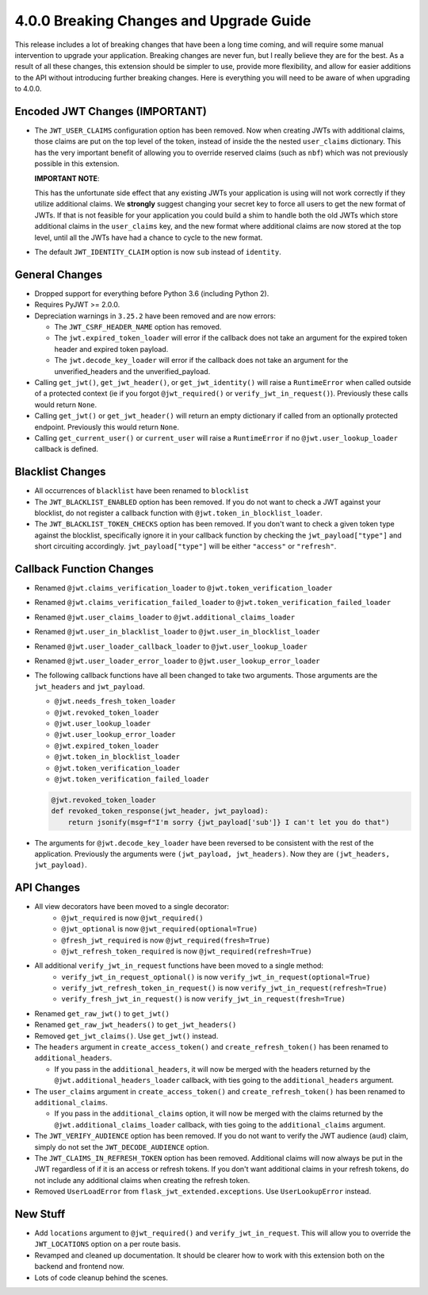 4.0.0 Breaking Changes and Upgrade Guide
========================================
This release includes a lot of breaking changes that have been a long time coming,
and will require some manual intervention to upgrade your application. Breaking
changes are never fun, but I really believe they are for the best. As a result
of all these changes, this extension should be simpler to use, provide more
flexibility, and allow for easier additions to the API without introducing
further breaking changes. Here is everything you will need to be aware of when
upgrading to 4.0.0.

Encoded JWT Changes (IMPORTANT)
~~~~~~~~~~~~~~~~~~~~~~~~~~~~~~~
- The ``JWT_USER_CLAIMS`` configuration option has been removed. Now when creating
  JWTs with additional claims, those claims are put on the top level of the token,
  instead of inside the the nested ``user_claims`` dictionary. This has the very
  important benefit of allowing you to override reserved claims (such as ``nbf``)
  which was not previously possible in this extension.

  **IMPORTANT NOTE**:

  This has the unfortunate side effect that any existing JWTs your application is
  using will not work correctly if they utilize additional claims. We **strongly**
  suggest changing your secret key to force all users to get the new format of
  JWTs. If that is not feasible for your application you could build a shim to
  handle both the old JWTs which store additional claims in the ``user_claims``
  key, and the new format where additional claims are now stored at the top
  level, until all the JWTs have had a chance to cycle to the new format.
- The default ``JWT_IDENTITY_CLAIM`` option is now ``sub`` instead of ``identity``.

General Changes
~~~~~~~~~~~~~~~
- Dropped support for everything before Python 3.6 (including Python 2).
- Requires PyJWT >= 2.0.0.
- Depreciation warnings in ``3.25.2`` have been removed and are now errors:

  - The ``JWT_CSRF_HEADER_NAME`` option has removed.
  - The ``jwt.expired_token_loader`` will error if the callback  does not take
    an argument for the expired token header and expired token payload.
  - The ``jwt.decode_key_loader`` will error if the callback  does not take an argument
    for the unverified_headers and the unverified_payload.

- Calling ``get_jwt()``, ``get_jwt_header()``, or ``get_jwt_identity()`` will raise
  a ``RuntimeError`` when called outside of a protected context (ie if you forgot
  ``@jwt_required()`` or ``verify_jwt_in_request()``).  Previously these calls
  would return ``None``.
- Calling ``get_jwt()`` or ``get_jwt_header()`` will return an empty dictionary
  if called from an optionally protected endpoint. Previously this would return ``None``.
- Calling ``get_current_user()`` or ``current_user`` will raise a ``RuntimeError``
  if no ``@jwt.user_lookup_loader`` callback is defined.

Blacklist Changes
~~~~~~~~~~~~~~~~~
- All occurrences of ``blacklist`` have been renamed to ``blocklist``
- The ``JWT_BLACKLIST_ENABLED`` option has been removed. If you do not want to
  check a JWT against your blocklist, do not register a callback function with
  ``@jwt.token_in_blocklist_loader``.
- The ``JWT_BLACKLIST_TOKEN_CHECKS`` option has been removed. If you don't want
  to check a given token type against the blocklist, specifically ignore it in
  your callback function by checking the ``jwt_payload["type"]`` and short
  circuiting accordingly. ``jwt_payload["type"]`` will be either ``"access"`` or ``"refresh"``.

Callback Function Changes
~~~~~~~~~~~~~~~~~~~~~~~~~
- Renamed ``@jwt.claims_verification_loader`` to ``@jwt.token_verification_loader``
- Renamed ``@jwt.claims_verification_failed_loader`` to ``@jwt.token_verification_failed_loader``
- Renamed ``@jwt.user_claims_loader`` to ``@jwt.additional_claims_loader``
- Renamed ``@jwt.user_in_blacklist_loader`` to ``@jwt.user_in_blocklist_loader``
- Renamed ``@jwt.user_loader_callback_loader`` to ``@jwt.user_lookup_loader``
- Renamed ``@jwt.user_loader_error_loader`` to ``@jwt.user_lookup_error_loader``
- The following callback functions have all been changed to take two arguments.
  Those arguments are the ``jwt_headers`` and ``jwt_payload``.

  - ``@jwt.needs_fresh_token_loader``
  - ``@jwt.revoked_token_loader``
  - ``@jwt.user_lookup_loader``
  - ``@jwt.user_lookup_error_loader``
  - ``@jwt.expired_token_loader``
  - ``@jwt.token_in_blocklist_loader``
  - ``@jwt.token_verification_loader``
  - ``@jwt.token_verification_failed_loader``

  .. code-block :: python

    @jwt.revoked_token_loader
    def revoked_token_response(jwt_header, jwt_payload):
        return jsonify(msg=f"I'm sorry {jwt_payload['sub']} I can't let you do that")

- The arguments for ``@jwt.decode_key_loader`` have been reversed to be consistent
  with the rest of the application. Previously the arguments were ``(jwt_payload, jwt_headers)``.
  Now they are ``(jwt_headers, jwt_payload)``.

API Changes
~~~~~~~~~~~
- All view decorators have been moved to a single decorator:
    - ``@jwt_required`` is now ``@jwt_required()``
    - ``@jwt_optional`` is now ``@jwt_required(optional=True)``
    - ``@fresh_jwt_required`` is now ``@jwt_required(fresh=True)``
    - ``@jwt_refresh_token_required`` is now ``@jwt_required(refresh=True)``
- All additional ``verify_jwt_in_request`` functions have been moved to a single method:
    - ``verify_jwt_in_request_optional()`` is now ``verify_jwt_in_request(optional=True)``
    - ``verify_jwt_refresh_token_in_request()`` is now ``verify_jwt_in_request(refresh=True)``
    - ``verify_fresh_jwt_in_request()`` is now ``verify_jwt_in_request(fresh=True)``
- Renamed ``get_raw_jwt()`` to ``get_jwt()``
- Renamed ``get_raw_jwt_headers()`` to ``get_jwt_headers()``
- Removed ``get_jwt_claims()``. Use ``get_jwt()`` instead.
- The ``headers`` argument in ``create_access_token()`` and ``create_refresh_token()``
  has been renamed to ``additional_headers``.

  - If you pass in the ``additional_headers``, it will now be merged with the
    headers returned by the ``@jwt.additional_headers_loader`` callback, with
    ties going to the ``additional_headers`` argument.

- The ``user_claims`` argument in ``create_access_token()`` and ``create_refresh_token()``
  has been renamed to ``additional_claims``.

  - If you pass in the ``additional_claims`` option, it will now be merged with
    the claims returned by the ``@jwt.additional_claims_loader`` callback, with
    ties going to the ``additional_claims`` argument.

- The ``JWT_VERIFY_AUDIENCE`` option has been removed. If you do not want to verify
  the JWT audience (``aud``) claim, simply do not set the ``JWT_DECODE_AUDIENCE``
  option.
- The ``JWT_CLAIMS_IN_REFRESH_TOKEN`` option has been removed. Additional claims
  will now always be put in the JWT regardless of if it is an access or refresh
  tokens. If you don't want additional claims in your refresh tokens, do not
  include any additional claims when creating the refresh token.
-  Removed ``UserLoadError`` from ``flask_jwt_extended.exceptions``. Use ``UserLookupError`` instead.


New Stuff
~~~~~~~~~
- Add ``locations`` argument to ``@jwt_required()`` and ``verify_jwt_in_request``.
  This will allow you to override the ``JWT_LOCATIONS`` option on a per route basis.
- Revamped and cleaned up documentation. It should be clearer how to work with this
  extension both on the backend and frontend now.
- Lots of code cleanup behind the scenes.
